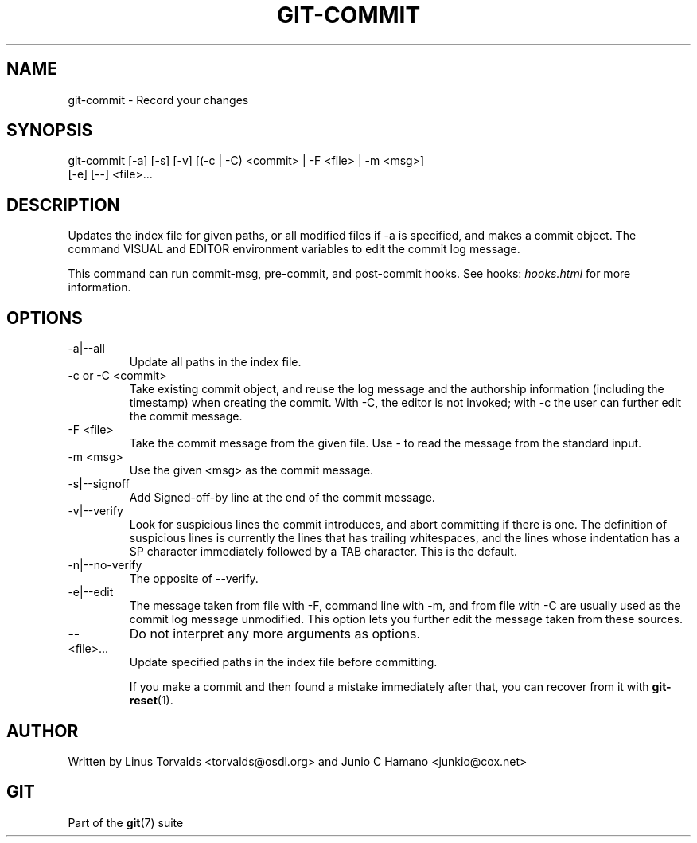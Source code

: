 .\"Generated by db2man.xsl. Don't modify this, modify the source.
.de Sh \" Subsection
.br
.if t .Sp
.ne 5
.PP
\fB\\$1\fR
.PP
..
.de Sp \" Vertical space (when we can't use .PP)
.if t .sp .5v
.if n .sp
..
.de Ip \" List item
.br
.ie \\n(.$>=3 .ne \\$3
.el .ne 3
.IP "\\$1" \\$2
..
.TH "GIT-COMMIT" 1 "" "" ""
.SH NAME
git-commit \- Record your changes
.SH "SYNOPSIS"

.nf
git\-commit [\-a] [\-s] [\-v] [(\-c | \-C) <commit> | \-F <file> | \-m <msg>]
           [\-e] [\-\-] <file>...
.fi

.SH "DESCRIPTION"


Updates the index file for given paths, or all modified files if \-a is specified, and makes a commit object\&. The command VISUAL and EDITOR environment variables to edit the commit log message\&.


This command can run commit\-msg, pre\-commit, and post\-commit hooks\&. See hooks: \fIhooks.html\fR for more information\&.

.SH "OPTIONS"

.TP
\-a|\-\-all
Update all paths in the index file\&.

.TP
\-c or \-C <commit>
Take existing commit object, and reuse the log message and the authorship information (including the timestamp) when creating the commit\&. With \-C, the editor is not invoked; with \-c the user can further edit the commit message\&.

.TP
\-F <file>
Take the commit message from the given file\&. Use \- to read the message from the standard input\&.

.TP
\-m <msg>
Use the given <msg> as the commit message\&.

.TP
\-s|\-\-signoff
Add Signed\-off\-by line at the end of the commit message\&.

.TP
\-v|\-\-verify
Look for suspicious lines the commit introduces, and abort committing if there is one\&. The definition of suspicious lines is currently the lines that has trailing whitespaces, and the lines whose indentation has a SP character immediately followed by a TAB character\&. This is the default\&.

.TP
\-n|\-\-no\-verify
The opposite of \-\-verify\&.

.TP
\-e|\-\-edit
The message taken from file with \-F, command line with \-m, and from file with \-C are usually used as the commit log message unmodified\&. This option lets you further edit the message taken from these sources\&.

.TP
--
Do not interpret any more arguments as options\&.

.TP
<file>...
Update specified paths in the index file before committing\&.


If you make a commit and then found a mistake immediately after that, you can recover from it with \fBgit\-reset\fR(1)\&.

.SH "AUTHOR"


Written by Linus Torvalds <torvalds@osdl\&.org> and Junio C Hamano <junkio@cox\&.net>

.SH "GIT"


Part of the \fBgit\fR(7) suite

